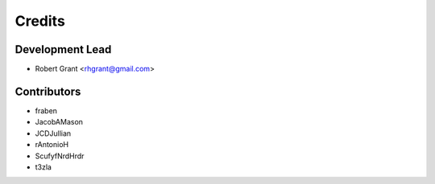 =======
Credits
=======

Development Lead
----------------

* Robert Grant <rhgrant@gmail.com>

Contributors
------------

* fraben
* JacobAMason
* JCDJullian
* rAntonioH
* ScufyfNrdHrdr
* t3zla
